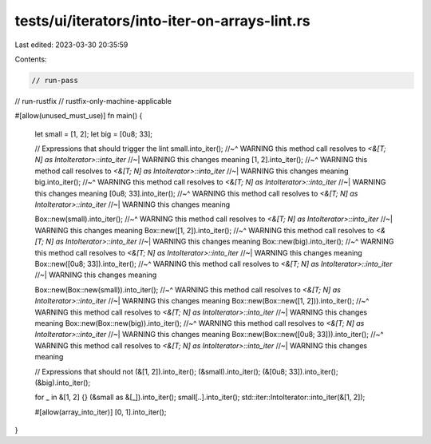 tests/ui/iterators/into-iter-on-arrays-lint.rs
==============================================

Last edited: 2023-03-30 20:35:59

Contents:

.. code-block:: rs

    // run-pass
// run-rustfix
// rustfix-only-machine-applicable

#[allow(unused_must_use)]
fn main() {
    let small = [1, 2];
    let big = [0u8; 33];

    // Expressions that should trigger the lint
    small.into_iter();
    //~^ WARNING this method call resolves to `<&[T; N] as IntoIterator>::into_iter`
    //~| WARNING this changes meaning
    [1, 2].into_iter();
    //~^ WARNING this method call resolves to `<&[T; N] as IntoIterator>::into_iter`
    //~| WARNING this changes meaning
    big.into_iter();
    //~^ WARNING this method call resolves to `<&[T; N] as IntoIterator>::into_iter`
    //~| WARNING this changes meaning
    [0u8; 33].into_iter();
    //~^ WARNING this method call resolves to `<&[T; N] as IntoIterator>::into_iter`
    //~| WARNING this changes meaning

    Box::new(small).into_iter();
    //~^ WARNING this method call resolves to `<&[T; N] as IntoIterator>::into_iter`
    //~| WARNING this changes meaning
    Box::new([1, 2]).into_iter();
    //~^ WARNING this method call resolves to `<&[T; N] as IntoIterator>::into_iter`
    //~| WARNING this changes meaning
    Box::new(big).into_iter();
    //~^ WARNING this method call resolves to `<&[T; N] as IntoIterator>::into_iter`
    //~| WARNING this changes meaning
    Box::new([0u8; 33]).into_iter();
    //~^ WARNING this method call resolves to `<&[T; N] as IntoIterator>::into_iter`
    //~| WARNING this changes meaning

    Box::new(Box::new(small)).into_iter();
    //~^ WARNING this method call resolves to `<&[T; N] as IntoIterator>::into_iter`
    //~| WARNING this changes meaning
    Box::new(Box::new([1, 2])).into_iter();
    //~^ WARNING this method call resolves to `<&[T; N] as IntoIterator>::into_iter`
    //~| WARNING this changes meaning
    Box::new(Box::new(big)).into_iter();
    //~^ WARNING this method call resolves to `<&[T; N] as IntoIterator>::into_iter`
    //~| WARNING this changes meaning
    Box::new(Box::new([0u8; 33])).into_iter();
    //~^ WARNING this method call resolves to `<&[T; N] as IntoIterator>::into_iter`
    //~| WARNING this changes meaning

    // Expressions that should not
    (&[1, 2]).into_iter();
    (&small).into_iter();
    (&[0u8; 33]).into_iter();
    (&big).into_iter();

    for _ in &[1, 2] {}
    (&small as &[_]).into_iter();
    small[..].into_iter();
    std::iter::IntoIterator::into_iter(&[1, 2]);

    #[allow(array_into_iter)]
    [0, 1].into_iter();
}


